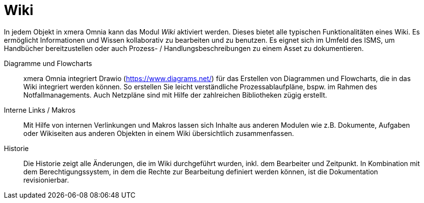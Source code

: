 = Wiki

In jedem Objekt in xmera Omnia kann das Modul _Wiki_ aktiviert werden. Dieses bietet alle typischen Funktionalitäten eines Wiki. Es ermöglicht Informationen und Wissen kollaborativ zu bearbeiten und zu benutzen. Es eignet sich im Umfeld des ISMS, um Handbücher bereitzustellen oder auch Prozess- / Handlungsbeschreibungen zu einem Asset zu dokumentieren.

Diagramme und Flowcharts::
xmera Omnia integriert Drawio (https://www.diagrams.net/) für das Erstellen von Diagrammen und Flowcharts, die in das Wiki integriert werden können. So erstellen Sie leicht verständliche Prozessablaufpläne, bspw. im Rahmen des Notfallmanagements. Auch Netzpläne sind mit Hilfe der zahlreichen Bibliotheken zügig erstellt.

Interne Links / Makros:: 
Mit Hilfe von internen Verlinkungen und Makros lassen sich Inhalte aus anderen Modulen wie z.B. Dokumente, Aufgaben oder Wikiseiten aus anderen Objekten in einem Wiki übersichtlich zusammenfassen. 

Historie:: 
Die Historie zeigt alle Änderungen, die im Wiki durchgeführt wurden, inkl. dem Bearbeiter und Zeitpunkt. In Kombination mit dem Berechtigungssystem, in dem die Rechte zur Bearbeitung definiert werden können, ist die Dokumentation revisionierbar.
